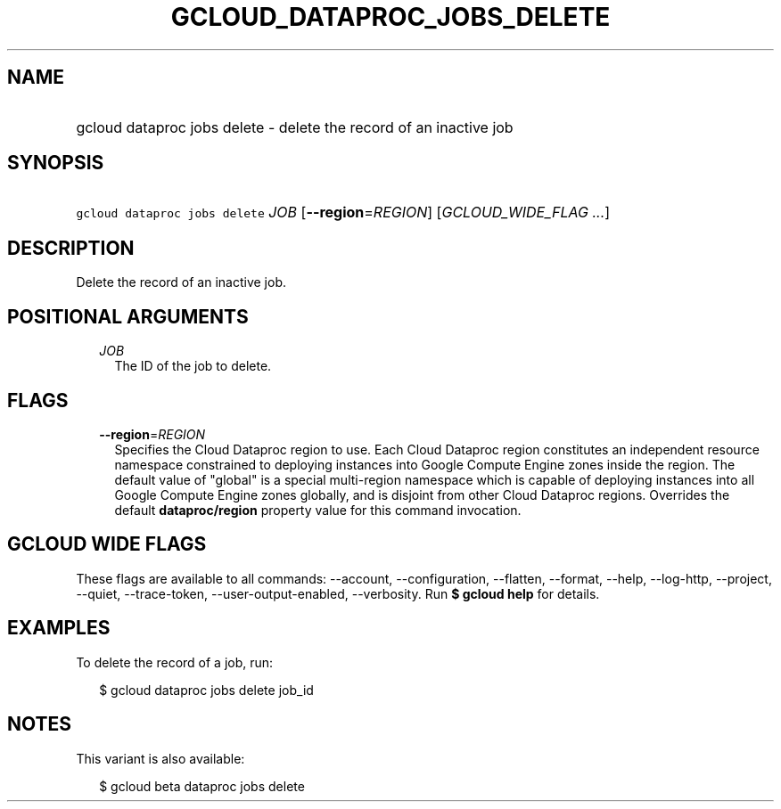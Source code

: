 
.TH "GCLOUD_DATAPROC_JOBS_DELETE" 1



.SH "NAME"
.HP
gcloud dataproc jobs delete \- delete the record of an inactive job



.SH "SYNOPSIS"
.HP
\f5gcloud dataproc jobs delete\fR \fIJOB\fR [\fB\-\-region\fR=\fIREGION\fR] [\fIGCLOUD_WIDE_FLAG\ ...\fR]



.SH "DESCRIPTION"

Delete the record of an inactive job.



.SH "POSITIONAL ARGUMENTS"

.RS 2m
.TP 2m
\fIJOB\fR
The ID of the job to delete.


.RE
.sp

.SH "FLAGS"

.RS 2m
.TP 2m
\fB\-\-region\fR=\fIREGION\fR
Specifies the Cloud Dataproc region to use. Each Cloud Dataproc region
constitutes an independent resource namespace constrained to deploying instances
into Google Compute Engine zones inside the region. The default value of
"global" is a special multi\-region namespace which is capable of deploying
instances into all Google Compute Engine zones globally, and is disjoint from
other Cloud Dataproc regions. Overrides the default \fBdataproc/region\fR
property value for this command invocation.


.RE
.sp

.SH "GCLOUD WIDE FLAGS"

These flags are available to all commands: \-\-account, \-\-configuration,
\-\-flatten, \-\-format, \-\-help, \-\-log\-http, \-\-project, \-\-quiet,
\-\-trace\-token, \-\-user\-output\-enabled, \-\-verbosity. Run \fB$ gcloud
help\fR for details.



.SH "EXAMPLES"

To delete the record of a job, run:

.RS 2m
$ gcloud dataproc jobs delete job_id
.RE



.SH "NOTES"

This variant is also available:

.RS 2m
$ gcloud beta dataproc jobs delete
.RE

